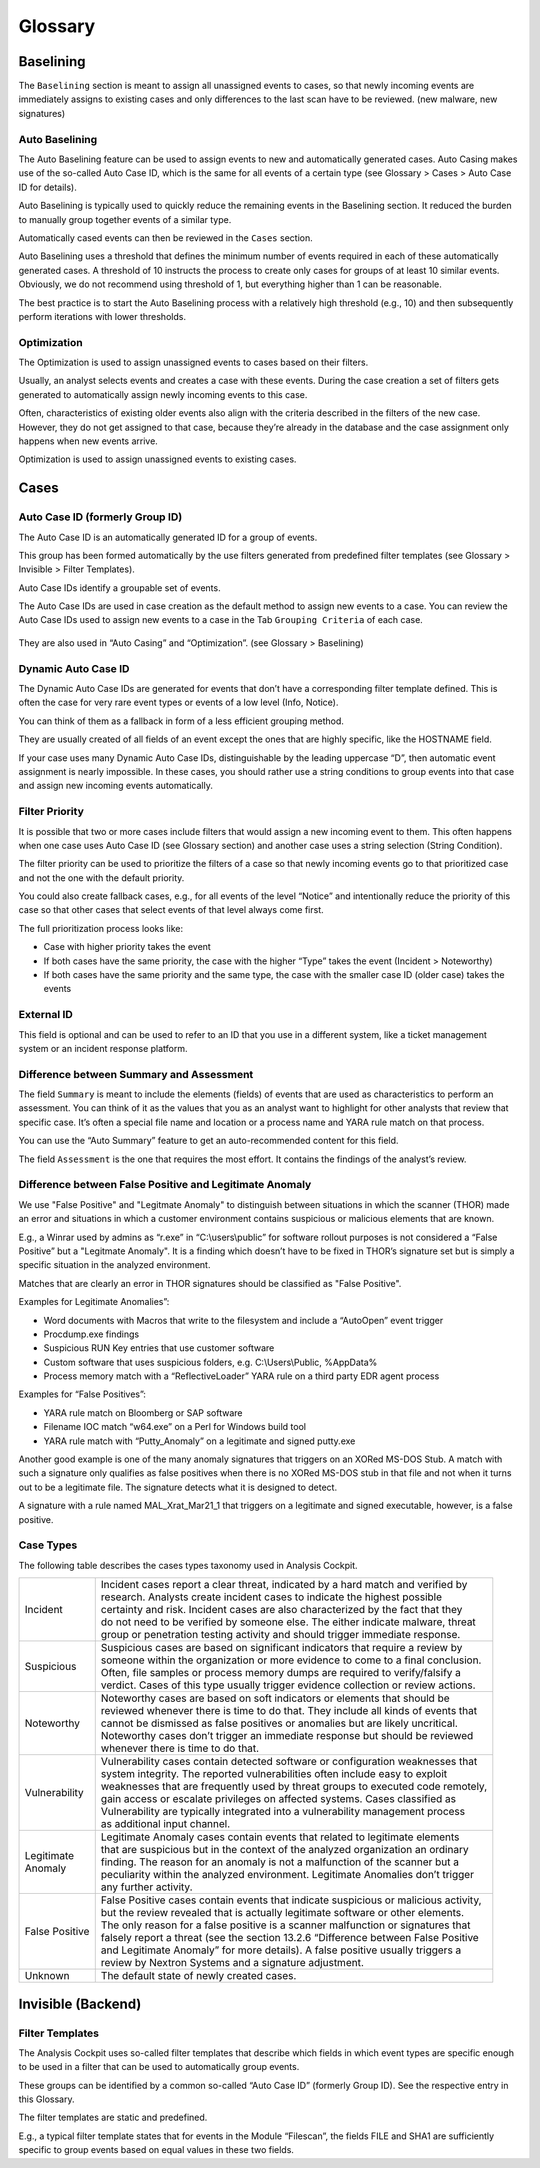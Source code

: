 Glossary
========

Baselining
----------

The ``Baselining`` section is meant to assign all unassigned events to
cases, so that newly incoming events are immediately assigns to existing
cases and only differences to the last scan have to be reviewed. (new
malware, new signatures)

Auto Baselining
^^^^^^^^^^^^^^^

The Auto Baselining feature can be used to assign events to new and
automatically generated cases. Auto Casing makes use of the so-called
Auto Case ID, which is the same for all events of a certain type (see
Glossary > Cases > Auto Case ID for details).

Auto Baselining is typically used to quickly reduce the remaining events
in the Baselining section. It reduced the burden to manually group
together events of a similar type.

Automatically cased events can then be reviewed in the ``Cases`` section.

Auto Baselining uses a threshold that defines the minimum number of
events required in each of these automatically generated cases. A
threshold of 10 instructs the process to create only cases for groups of
at least 10 similar events. Obviously, we do not recommend using
threshold of 1, but everything higher than 1 can be reasonable.

The best practice is to start the Auto Baselining process with a
relatively high threshold (e.g., 10) and then subsequently perform
iterations with lower thresholds.

Optimization
^^^^^^^^^^^^

The Optimization is used to assign unassigned events to cases based on
their filters.

Usually, an analyst selects events and creates a case with these events.
During the case creation a set of filters gets generated to
automatically assign newly incoming events to this case.

Often, characteristics of existing older events also align with the
criteria described in the filters of the new case. However, they do not
get assigned to that case, because they’re already in the database and
the case assignment only happens when new events arrive.

Optimization is used to assign unassigned events to existing cases.

Cases
-----

Auto Case ID (formerly Group ID)
^^^^^^^^^^^^^^^^^^^^^^^^^^^^^^^^

The Auto Case ID is an automatically generated ID for a group of events.

This group has been formed automatically by the use filters generated
from predefined filter templates (see Glossary > Invisible > Filter
Templates).

Auto Case IDs identify a groupable set of events.

The Auto Case IDs are used in case creation as the default method to
assign new events to a case. You can review the Auto Case IDs used to
assign new events to a case in the Tab ``Grouping Criteria`` of each case.

.. figure:: ../images/image96.png
   :target: ../_images/image96.png
   :alt: Create Case

They are also used in “Auto Casing” and “Optimization”. (see Glossary >
Baselining)

Dynamic Auto Case ID
^^^^^^^^^^^^^^^^^^^^

The Dynamic Auto Case IDs are generated for events that don’t have a
corresponding filter template defined. This is often the case for very
rare event types or events of a low level (Info, Notice).

You can think of them as a fallback in form of a less efficient grouping
method.

They are usually created of all fields of an event except the ones that
are highly specific, like the HOSTNAME field.

If your case uses many Dynamic Auto Case IDs, distinguishable by the
leading uppercase “D”, then automatic event assignment is nearly
impossible. In these cases, you should rather use a string conditions to
group events into that case and assign new incoming events
automatically.

Filter Priority
^^^^^^^^^^^^^^^

It is possible that two or more cases include filters that would assign
a new incoming event to them. This often happens when one case uses Auto
Case ID (see Glossary section) and another case uses a string selection
(String Condition).

The filter priority can be used to prioritize the filters of a case so
that newly incoming events go to that prioritized case and not the one
with the default priority.

You could also create fallback cases, e.g., for all events of the level
“Notice” and intentionally reduce the priority of this case so that
other cases that select events of that level always come first.

The full prioritization process looks like:

-  Case with higher priority takes the event

-  If both cases have the same priority, the case with the higher “Type”
   takes the event (Incident > Noteworthy)

-  If both cases have the same priority and the same type, the case with
   the smaller case ID (older case) takes the events

External ID
^^^^^^^^^^^

This field is optional and can be used to refer to an ID that you use in
a different system, like a ticket management system or an incident
response platform.

Difference between Summary and Assessment
^^^^^^^^^^^^^^^^^^^^^^^^^^^^^^^^^^^^^^^^^

The field ``Summary`` is meant to include the elements (fields) of events
that are used as characteristics to perform an assessment. You can think
of it as the values that you as an analyst want to highlight for other
analysts that review that specific case. It’s often a special file name
and location or a process name and YARA rule match on that process.

You can use the “Auto Summary” feature to get an auto-recommended
content for this field.

The field ``Assessment`` is the one that requires the most effort. It
contains the findings of the analyst’s review.

Difference between False Positive and Legitimate Anomaly
^^^^^^^^^^^^^^^^^^^^^^^^^^^^^^^^^^^^^^^^^^^^^^^^^^^^^^^^

We use "False Positive" and "Legitmate Anomaly" to distinguish between
situations in which the scanner (THOR) made an error and situations in
which a customer environment contains suspicious or malicious elements
that are known.

E.g., a Winrar used by admins as “r.exe” in “C:\\users\\public” for
software rollout purposes is not considered a “False Positive” but a
"Legitmate Anomaly". It is a finding which doesn’t have to be fixed in
THOR’s signature set but is simply a specific situation in the analyzed
environment.

Matches that are clearly an error in THOR signatures should be
classified as "False Positive".

Examples for Legitimate Anomalies”:

* Word documents with Macros that write to the filesystem and include a “AutoOpen” event trigger
* Procdump.exe findings
* Suspicious RUN Key entries that use customer software
* Custom software that uses suspicious folders, e.g. C:\\Users\\Public, %AppData%
* Process memory match with a “ReflectiveLoader” YARA rule on a third party EDR agent process

Examples for “False Positives”:

* YARA rule match on Bloomberg or SAP software
* Filename IOC match “w64.exe” on a Perl for Windows build tool
* YARA rule match with “Putty\_Anomaly” on a legitimate and signed putty.exe

Another good example is one of the many anomaly signatures that triggers
on an XORed MS-DOS Stub. A match with such a signature only qualifies as
false positives when there is no XORed MS-DOS stub in that file and not
when it turns out to be a legitimate file. The signature detects what it
is designed to detect.

A signature with a rule named MAL\_Xrat\_Mar21\_1 that triggers on a
legitimate and signed executable, however, is a false positive.

Case Types
^^^^^^^^^^

The following table describes the cases types taxonomy used in Analysis
Cockpit.

.. list-table:: 
   :header-rows: 0
   
   * - Incident
     - | Incident cases report a clear threat, indicated by a hard match and verified by 
       | research. Analysts create incident cases to indicate the highest possible 
       | certainty and risk. Incident cases are also characterized by the fact that they 
       | do not need to be verified by someone else. The either indicate malware, threat 
       | group or penetration testing activity and should trigger immediate response.
   * - Suspicious
     - | Suspicious cases are based on significant indicators that require a review by 
       | someone within the organization or more evidence to come to a final conclusion. 
       | Often, file samples or process memory dumps are required to verify/falsify a 
       | verdict. Cases of this type usually trigger evidence collection or review actions.
   * - Noteworthy
     - | Noteworthy cases are based on soft indicators or elements that should be 
       | reviewed whenever there is time to do that. They include all kinds of events that 
       | cannot be dismissed as false positives or anomalies but are likely uncritical. 
       | Noteworthy cases don’t trigger an immediate response but should be reviewed 
       | whenever there is time to do that.
   * - Vulnerability
     - | Vulnerability cases contain detected software or configuration weaknesses that 
       | system integrity. The reported vulnerabilities often include easy to exploit 
       | weaknesses that are frequently used by threat groups to executed code remotely, 
       | gain access or escalate privileges on affected systems. Cases classified as 
       | Vulnerability are typically integrated into a vulnerability management process 
       | as additional input channel.   
   * - | Legitimate 
       | Anomaly
     - | Legitimate Anomaly cases contain events that related to legitimate elements 
       | that are suspicious but in the context of the analyzed organization an ordinary 
       | finding. The reason for an anomaly is not a malfunction of the scanner but a 
       | peculiarity within the analyzed environment. Legitimate Anomalies don’t trigger 
       | any further activity.
   * - False Positive
     - | False Positive cases contain events that indicate suspicious or malicious activity, 
       | but the review revealed that is actually legitimate software or other elements. 
       | The only reason for a false positive is a scanner malfunction or signatures that 
       | falsely report a threat (see the section 13.2.6 “Difference between False Positive 
       | and Legitimate Anomaly” for more details). A false positive usually triggers a 
       | review by Nextron Systems and a signature adjustment.
   * - Unknown
     - The default state of newly created cases.



Invisible (Backend)
-------------------

Filter Templates
^^^^^^^^^^^^^^^^

The Analysis Cockpit uses so-called filter templates that describe which
fields in which event types are specific enough to be used in a filter
that can be used to automatically group events.

These groups can be identified by a common so-called “Auto Case ID”
(formerly Group ID). See the respective entry in this Glossary.

The filter templates are static and predefined.

E.g., a typical filter template states that for events in the Module
“Filescan”, the fields FILE and SHA1 are sufficiently specific to group
events based on equal values in these two fields.
